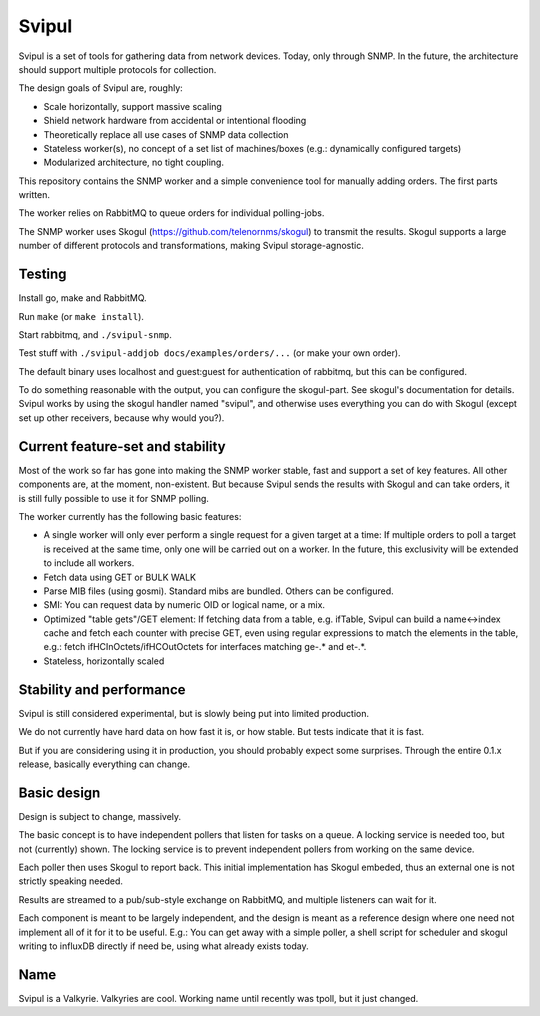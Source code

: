 Svipul
======

Svipul is a set of tools for gathering data from network devices. Today,
only through SNMP. In the future, the architecture should support multiple
protocols for collection.

The design goals of Svipul are, roughly:

- Scale horizontally, support massive scaling
- Shield network hardware from accidental or intentional flooding
- Theoretically replace all use cases of SNMP data collection
- Stateless worker(s), no concept of a set list of machines/boxes (e.g.:
  dynamically configured targets)
- Modularized architecture, no tight coupling.

This repository contains the SNMP worker and a simple convenience tool for
manually adding orders. The first parts written.

The worker relies on RabbitMQ to queue orders for individual polling-jobs.

The SNMP worker uses Skogul (https://github.com/telenornms/skogul) to
transmit the results. Skogul supports a large number of different protocols
and transformations, making Svipul storage-agnostic.

Testing
-------

Install go, make and RabbitMQ.

Run ``make`` (or ``make install``).

Start rabbitmq, and ``./svipul-snmp``.

Test stuff with ``./svipul-addjob docs/examples/orders/...`` (or make your
own order).

The default binary uses localhost and guest:guest for authentication of
rabbitmq, but this can be configured.

To do something reasonable with the output, you can configure the
skogul-part. See skogul's documentation for details. Svipul works by using
the skogul handler named "svipul", and otherwise uses everything you can do
with Skogul (except set up other receivers, because why would you?).

Current feature-set and stability
---------------------------------

Most of the work so far has gone into making the SNMP worker stable, fast
and support a set of key features. All other components are, at the moment,
non-existent. But because Svipul sends the results with Skogul and can take
orders, it is still fully possible to use it for SNMP polling.

The worker currently has the following basic features:

- A single worker will only ever perform a single request for a given
  target at a time: If multiple orders to poll a target is received at the
  same time, only one will be carried out on a worker. In the future, this
  exclusivity will be extended to include all workers.
- Fetch data using GET or BULK WALK
- Parse MIB files (using gosmi). Standard mibs are bundled. Others can be
  configured.
- SMI: You can request data by numeric OID or logical name, or a mix.
- Optimized "table gets"/GET element: If fetching data from a table, e.g.
  ifTable, Svipul can build a name<->index cache and fetch each counter
  with precise GET, even using regular expressions to match the elements in
  the table, e.g.: fetch ifHCInOctets/ifHCOutOctets for interfaces matching
  ge-.* and et-.*.
- Stateless, horizontally scaled

Stability and performance
-------------------------

Svipul is still considered experimental, but is slowly being put into
limited production.

We do not currently have hard data on how fast it is, or how stable. But
tests indicate that it is fast.

But if you are considering using it in production, you should probably
expect some surprises. Through the entire 0.1.x release, basically
everything can change.

Basic design
------------

Design is subject to change, massively.

.. image:: docs/pollng.drawio.png

The basic concept is to have independent pollers that listen for tasks on a
queue. A locking service is needed too, but not (currently) shown. The
locking service is to prevent independent pollers from working on the same
device.

Each poller then uses Skogul to report back. This initial implementation
has Skogul embeded, thus an external one is not strictly speaking needed.

Results are streamed to a pub/sub-style exchange on RabbitMQ, and multiple
listeners can wait for it.

Each component is meant to be largely independent, and the design is meant
as a reference design where one need not implement all of it for it to be
useful. E.g.: You can get away with a simple poller, a shell script for
scheduler and skogul writing to influxDB directly if need be, using what
already exists today.

Name
----

Svipul is a Valkyrie. Valkyries are cool. Working name until recently was
tpoll, but it just changed.
